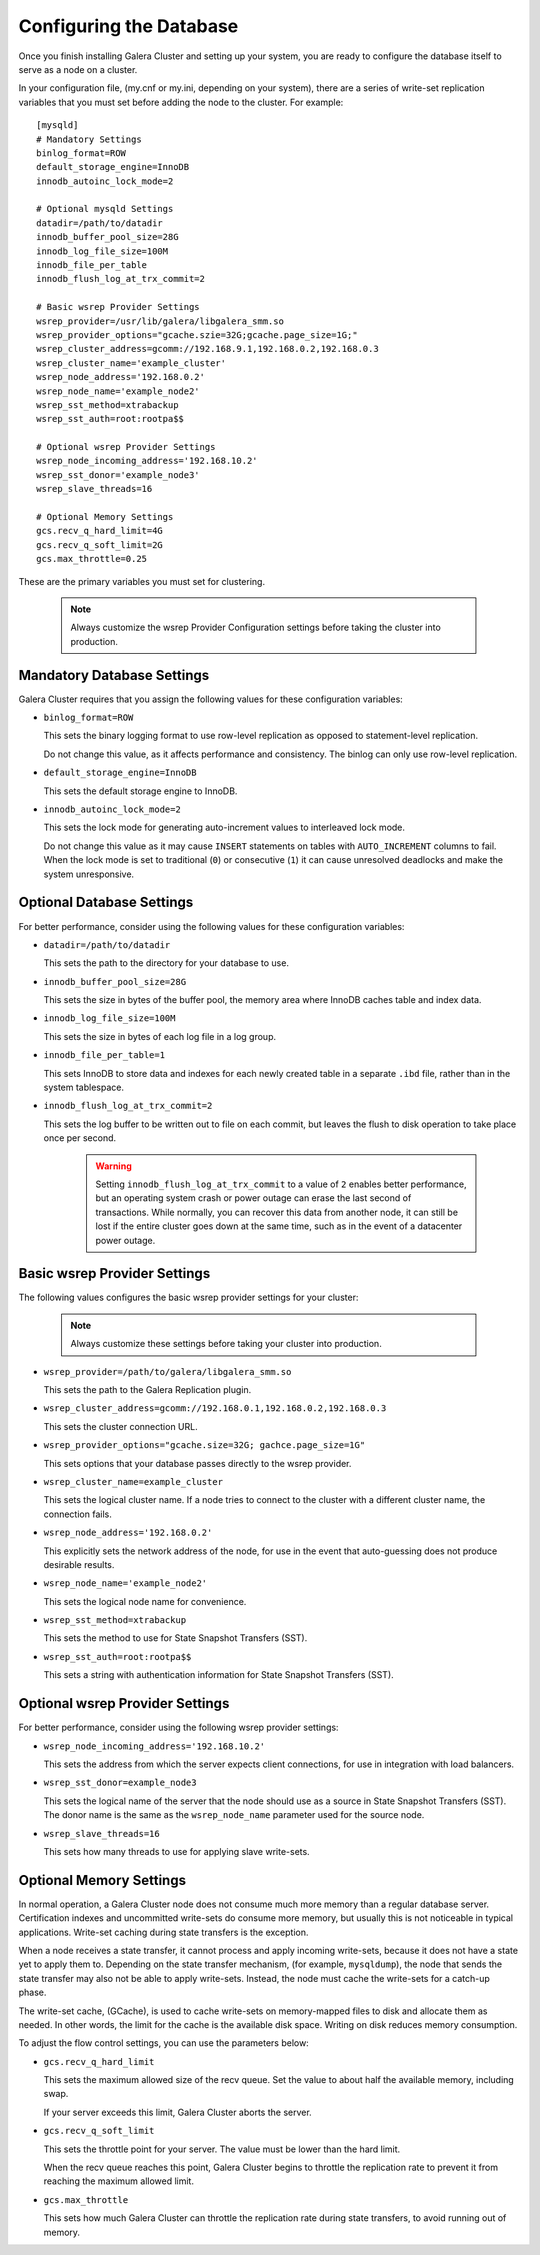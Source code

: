 ================================================
Configuring the Database
================================================
.. _`Database Configuration for Galerea Cluster`

Once you finish installing Galera Cluster and setting up your system, you are ready to configure the database itself to serve as a node on a cluster.  

In your configuration file, (my.cnf or my.ini, depending on your system), there are a series of write-set replication variables that you must set before adding the node to the cluster.  For example::

  [mysqld]
  # Mandatory Settings
  binlog_format=ROW
  default_storage_engine=InnoDB
  innodb_autoinc_lock_mode=2

  # Optional mysqld Settings
  datadir=/path/to/datadir
  innodb_buffer_pool_size=28G
  innodb_log_file_size=100M
  innodb_file_per_table
  innodb_flush_log_at_trx_commit=2

  # Basic wsrep Provider Settings
  wsrep_provider=/usr/lib/galera/libgalera_smm.so
  wsrep_provider_options="gcache.szie=32G;gcache.page_size=1G;"
  wsrep_cluster_address=gcomm://192.168.9.1,192.168.0.2,192.168.0.3
  wsrep_cluster_name='example_cluster'
  wsrep_node_address='192.168.0.2'
  wsrep_node_name='example_node2'
  wsrep_sst_method=xtrabackup
  wsrep_sst_auth=root:rootpa$$

  # Optional wsrep Provider Settings
  wsrep_node_incoming_address='192.168.10.2'
  wsrep_sst_donor='example_node3'
  wsrep_slave_threads=16

  # Optional Memory Settings
  gcs.recv_q_hard_limit=4G
  gcs.recv_q_soft_limit=2G
  gcs.max_throttle=0.25

These are the primary variables you must set for clustering.

  .. note:: Always customize the wsrep Provider Configuration settings before taking the cluster into production.

---------------------------------------
Mandatory Database Settings
---------------------------------------
.. _`Mandatory DB Settings`:

Galera Cluster requires that you assign the following values for these configuration variables:

- ``binlog_format=ROW``
  
  This sets the binary logging format to use row-level replication as opposed to statement-level replication.

  Do not change this value, as it affects performance and consistency.  The binlog can only use row-level replication.

- ``default_storage_engine=InnoDB``
  
  This sets the default storage engine to InnoDB.

- ``innodb_autoinc_lock_mode=2``
  
  This sets the lock mode for generating auto-increment values to interleaved lock mode.

  Do not change this value as it may cause ``INSERT`` statements on tables with ``AUTO_INCREMENT`` columns to fail. When the lock mode is set to traditional (``0``) or consecutive (``1``) it can cause unresolved deadlocks and make the system unresponsive.

------------------------------------
Optional Database Settings
------------------------------------
.. _`Optional DB Settings`:

For better performance, consider using the following values for these configuration variables:

- ``datadir=/path/to/datadir``
  
  This sets the path to the directory for your database to use.

- ``innodb_buffer_pool_size=28G``
  
  This sets the size in bytes of the buffer pool, the memory area where InnoDB caches table and index data.

- ``innodb_log_file_size=100M``
  
  This sets the size in bytes of each log file in a log group.

- ``innodb_file_per_table=1``
  
  This sets InnoDB to store data and indexes for each newly created table in a separate ``.ibd`` file, rather than in the system tablespace.

- ``innodb_flush_log_at_trx_commit=2``
  
  This sets the log buffer to be written out to file on each commit, but leaves the flush to disk operation to take place once per second.

    .. warning:: Setting ``innodb_flush_log_at_trx_commit`` to a value of ``2`` enables better performance, but an operating system crash or power outage can erase the last second of transactions.  While normally, you can recover this data from another node, it can still be lost if the entire cluster goes down at the same time, such as in the event of a datacenter power outage.

------------------------------------
Basic wsrep Provider Settings
------------------------------------
.. _`Basic wsrep Provider Settings`:

The following values configures the basic wsrep provider settings for your cluster:

  .. note:: Always customize these settings before taking your cluster into production.

- ``wsrep_provider=/path/to/galera/libgalera_smm.so``
  
  This sets the path to the Galera Replication plugin.

- ``wsrep_cluster_address=gcomm://192.168.0.1,192.168.0.2,192.168.0.3``
  
  This sets the cluster connection URL.

- ``wsrep_provider_options="gcache.size=32G; gachce.page_size=1G"``
  
  This sets options that your database passes directly to the wsrep provider.

- ``wsrep_cluster_name=example_cluster``
  
  This sets the logical cluster name.  If a node tries to connect to the cluster with a different cluster name, the connection fails.

- ``wsrep_node_address='192.168.0.2'``

  This explicitly sets the network address of the node, for use in the event that auto-guessing does not produce desirable results.

- ``wsrep_node_name='example_node2'``
  
  This sets the logical node name for convenience.

- ``wsrep_sst_method=xtrabackup``
  
  This sets the method to use for State Snapshot Transfers (SST).

- ``wsrep_sst_auth=root:rootpa$$``
  
  This sets a string with authentication information for State Snapshot Transfers (SST).


------------------------------------
Optional wsrep Provider Settings
------------------------------------
.. _`Optional wsrep Provider Settings`:

For better performance, consider using the following wsrep provider settings:

- ``wsrep_node_incoming_address='192.168.10.2'``
  
  This sets the address from which the server expects client connections, for use in integration with load balancers.

- ``wsrep_sst_donor=example_node3``
  
  This sets the logical name of the server that the node should use as a source in State Snapshot Transfers (SST).  The donor name is the same as the ``wsrep_node_name`` parameter used for the source node.

- ``wsrep_slave_threads=16``
  
  This sets how many threads to use for applying slave write-sets.


----------------------------------
Optional Memory Settings
----------------------------------
.. _`Optional Memory Settings`:

In normal operation, a Galera Cluster node does not consume much more memory than a regular database server.  Certification indexes and uncommitted write-sets do consume more memory, but usually this is not noticeable in typical applications.  Write-set caching during state transfers is the exception.

When a node receives a state transfer, it cannot process and apply incoming write-sets, because it does not have a state yet to apply them to.  Depending on the state transfer mechanism, (for example, ``mysqldump``), the node that sends the state transfer may also not be able to apply write-sets.  Instead, the node must cache the write-sets for a catch-up phase.

The write-set cache, (GCache), is used to cache write-sets on memory-mapped files to disk and allocate them as needed.  In other words, the limit for the cache is the available disk space.  Writing on disk reduces memory consumption.

To adjust the flow control settings, you can use the parameters below:

- ``gcs.recv_q_hard_limit``
  
  This sets the maximum allowed size of the recv queue.  Set the value to about half the available memory, including swap.

  If your server exceeds this limit, Galera Cluster aborts the server.

- ``gcs.recv_q_soft_limit``
  
  This sets the throttle point for your server.  The value must be lower than the hard limit.

  When the recv queue reaches this point, Galera Cluster begins to throttle the replication rate to prevent it from reaching the maximum allowed limit.

- ``gcs.max_throttle``

  This sets how much Galera Cluster can throttle the replication rate during state transfers, to avoid running out of memory.


